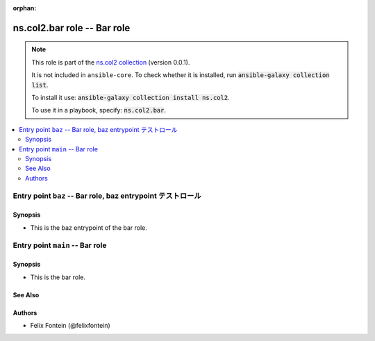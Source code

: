 
.. Document meta

:orphan:

.. |antsibull-internal-nbsp| unicode:: 0xA0
    :trim:

.. meta::
  :antsibull-docs: <ANTSIBULL_DOCS_VERSION>

.. Anchors

.. _ansible_collections.ns.col2.bar_role:

.. Title

ns.col2.bar role -- Bar role
++++++++++++++++++++++++++++

.. Collection note

.. note::
    This role is part of the `ns.col2 collection <https://galaxy.ansible.com/ui/repo/published/ns/col2/>`_ (version 0.0.1).

    It is not included in ``ansible-core``.
    To check whether it is installed, run :code:`ansible-galaxy collection list`.

    To install it use: :code:`ansible-galaxy collection install ns.col2`.

    To use it in a playbook, specify: :code:`ns.col2.bar`.

.. contents::
   :local:
   :depth: 2


.. Entry point title

Entry point ``baz`` -- Bar role, baz entrypoint テストロール
------------------------------------------------------------

.. version_added


.. Deprecated


Synopsis
^^^^^^^^

.. Description

- This is the baz entrypoint of the bar role.

.. Requirements


.. Options


.. Attributes


.. Notes


.. Seealso




.. Entry point title

Entry point ``main`` -- Bar role
--------------------------------

.. version_added


.. Deprecated


Synopsis
^^^^^^^^

.. Description

- This is the bar role.

.. Requirements


.. Options


.. Attributes


.. Notes


.. Seealso

See Also
^^^^^^^^

.. seealso::

   \ :ref:`ns2.col.foo <ansible_collections.ns2.col.foo_module>`\ 
       The official documentation on the **ns2.col.foo** module.
   \ :ref:`ns2.col.foobarbaz <ansible_collections.ns2.col.foobarbaz_module>`\ 
       The official documentation on the **ns2.col.foobarbaz** module.
   \ :ref:`ns2.col.foo <ansible_collections.ns2.col.foo_lookup>`\  lookup plugin
       The official documentation on the **ns2.col.foo** lookup plugin.

Authors
^^^^^^^

- Felix Fontein (@felixfontein)



.. Extra links


.. Parsing errors

